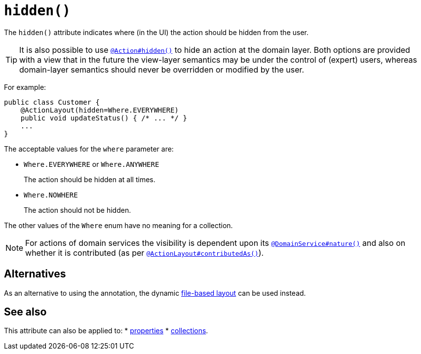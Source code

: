 [[hidden]]
= `hidden()`
:Notice: Licensed to the Apache Software Foundation (ASF) under one or more contributor license agreements. See the NOTICE file distributed with this work for additional information regarding copyright ownership. The ASF licenses this file to you under the Apache License, Version 2.0 (the "License"); you may not use this file except in compliance with the License. You may obtain a copy of the License at. http://www.apache.org/licenses/LICENSE-2.0 . Unless required by applicable law or agreed to in writing, software distributed under the License is distributed on an "AS IS" BASIS, WITHOUT WARRANTIES OR  CONDITIONS OF ANY KIND, either express or implied. See the License for the specific language governing permissions and limitations under the License.
:page-partial:


The `hidden()` attribute indicates where (in the UI) the action should be hidden from the user.


[TIP]
====
It is also possible to use xref:refguide:applib-ant:Action.adoc#hidden[`@Action#hidden()`] to hide an action at the domain layer.
Both options are provided with a view that in the future the view-layer semantics may be under the control of (expert) users, whereas domain-layer semantics should never be overridden or modified by the user.
====

For example:

[source,java]
----
public class Customer {
    @ActionLayout(hidden=Where.EVERYWHERE)
    public void updateStatus() { /* ... */ }
    ...
}
----

The acceptable values for the `where` parameter are:

* `Where.EVERYWHERE` or `Where.ANYWHERE` +
+
The action should be hidden at all times.

* `Where.NOWHERE` +
+
The action should not be hidden.


The other values of the `Where` enum have no meaning for a collection.


[NOTE]
====
For actions of domain services the visibility is dependent upon its xref:refguide:applib-ant:DomainService.adoc#nature[`@DomainService#nature()`] and also on whether it is contributed (as per  xref:refguide:applib-ant:ActionLayout.adoc#contributedAs[`@ActionLayout#contributedAs()`]).
====


== Alternatives

As an alternative to using the annotation, the dynamic xref:vw:ROOT:layout.adoc#file-based[file-based layout] can be used instead.






== See also

This attribute can also be applied to:
* xref:refguide:applib-ant:PropertyLayout.adoc#hidden[properties]
* xref:refguide:applib-ant:CollectionLayout.adoc#hidden[collections].
